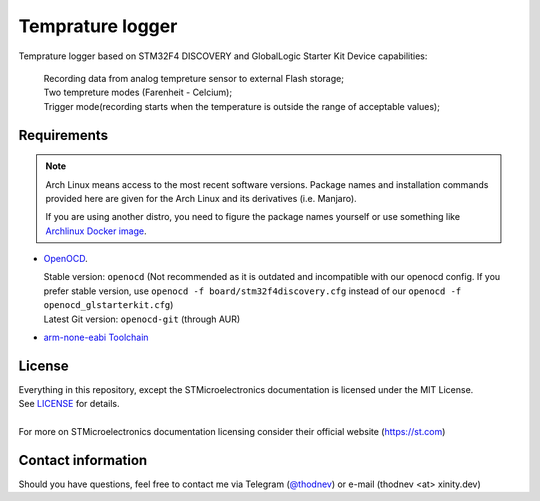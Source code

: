 #################################
Temprature logger
#################################
Temprature logger based on STM32F4 DISCOVERY and GlobalLogic Starter Kit
Device capabilities:
    | Recording data from analog tempreture sensor to external Flash storage;
    | Two tempreture modes (Farenheit - Celcium);
    | Trigger mode(recording starts when the temperature is outside the range of acceptable values);
    
Requirements
************

.. note::
   Arch Linux means access to the most recent software versions. Package names and installation
   commands provided here are given for the Arch Linux and its derivatives (i.e. Manjaro).
   
   If you are using another distro, you need to figure the package names yourself or use something
   like `Archlinux Docker image <https://hub.docker.com/_/archlinux>`_.

- `OpenOCD <http://openocd.org>`_.
  
  | Stable version: ``openocd``
    (Not recommended as it is outdated and incompatible with our openocd config.
     If you prefer stable version, use ``openocd -f board/stm32f4discovery.cfg``
     instead of our ``openocd -f openocd_glstarterkit.cfg``)
  | Latest Git version: ``openocd-git`` (through AUR)
- `arm-none-eabi Toolchain <https://developer.arm.com/tools-and-software/open-source-software/developer-tools/gnu-toolchain/gnu-rm>`_
  
 

License
*******
| Everything in this repository, except the STMicroelectronics documentation is licensed
  under the MIT License.
| See `<LICENSE>`_ for details.
| 
| For more on STMicroelectronics documentation licensing consider their official website
  (`<https://st.com>`_)

Contact information
*******************
Should you have questions, feel free to contact me via Telegram
(`@thodnev <https://t.me/thodnev>`_) or e-mail (thodnev <at> xinity.dev)
